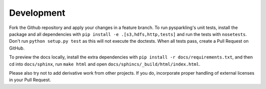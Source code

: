 .. _dev:

Development
===========

Fork the Github repository and apply your changes in a feature branch.
To run pysparkling's unit tests, install the package and all
dependencies with ``pip install -e .[s3,hdfs,http,tests]`` and run the
tests with ``nosetests``. Don't run ``python setup.py test`` as this will
not execute the doctests. When all tests pass, create a Pull Request on GitHub.

To preview the docs locally, install the extra dependencies with
``pip install -r docs/requirements.txt``, and then cd into ``docs/sphinx``,
run ``make html`` and open ``docs/sphincs/_build/html/index.html``.

Please also try not to add derivative work from other projects. If you do,
incorporate proper handling of external licenses in your Pull Request.
